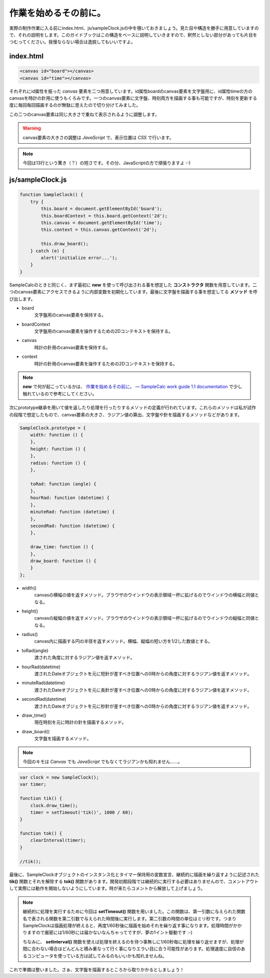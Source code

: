 ==============================
作業を始めるその前に。
==============================

実際の制作作業に入る前にindex.html、js/sampleClock.jsの中を覗いておきましょう。見た目や構造を勝手に用意していますので、それの説明をします。このガイドブックはこの構造をベースに説明していきますので、釈然としない部分があっても片目をつむってください。我慢ならない場合は逸脱してもいいですよ。

index.html
==============================

.. code-block:: html

 <canvas id="board"></canvas>
 <canvas id="time"></canvas>

それぞれにid属性を振った *canvas* 要素を二つ用意しています。id属性boardのcanvas要素を文字盤用に、id属性timeの方のcanvasを時計の針用に使うもくろみです。一つのcanvas要素に文字盤、時刻両方を描画する事も可能ですが、時刻を更新する度に毎回毎回描画するのが無駄に思えたので切り分けてみました。

この二つのcanvas要素は同じ大きさで重ねて表示されるように調整します。

.. warning::

 canvas要素の大きさの調整は *JavaScript* で、表示位置は *CSS* で行います。

.. note::

 今回は13行という驚き（？）の短さです。その分、JavaScriptの方で頑張りますよ :-)

js/sampleClock.js
==============================

.. code-block:: javascript

 function SampleClock() {
     try {
         this.board = document.getElementById('board');
         this.boardContext = this.board.getContext('2d');
         this.canvas = document.getElementById('time');
         this.context = this.canvas.getContext('2d');

         this.draw_board();
     } catch (e) {
         alert('initialize error...');
     }
 }

SampleCalcのときと同じく、まず最初に **new** を使って呼び出される事を想定した **コンストラクタ** 関数を用意しています。二つのcanvas要素にアクセスできるように内部変数を初期化しています。最後に文字盤を描画する事を想定してる **メソッド** を呼び出します。

* board
    文字盤用のcanvas要素を保持する。
* boardContext
    文字盤用のcanvas要素を操作するための2Dコンテキストを保持する。
* canvas
    時計の針用のcanvas要素を保持する。
* context
    時計の針用のcanvas要素を操作するための2Dコンテキストを保持する。

.. note::

 **new** で何が起こっているかは、 `作業を始めるその前に。 — SampleCalc work guide 1.1 documentation <http://reiare.net/site_media/file/20111217/WorkGuide/preparations.html#js-samplecalc-js>`_ で少し触れているので参考にしてください。

次にprototype継承を用いて値を返したり処理を行ったりするメソッドの定義が行われています。これらのメソッドは私が試作の段階で想定したもので、canvas要素の大きさ、ラジアン値の算出、文字盤や針を描画するメソッドなどがあります。

.. code-block:: javascript

 SampleClock.prototype = {
     width: function () {
     },
     height: function () {
     },
     radius: function () {
     },

     toRad: function (angle) {
     },
     hourRad: function (datetime) {
     },
     minuteRad: function (datetime) {
     },
     secondRad: function (datetime) {
     },

     draw_time: function () {
     },
     draw_board: function () {
     }
 };

* width()
    canvasの横幅の値を返すメソッド。ブラウザのウインドウの表示領域一杯に拡げるのでウインドウの横幅と同値となる。
* height()
    canvasの縦幅の値を返すメソッド。ブラウザのウインドウの表示領域一杯に拡げるのでウインドウの縦幅と同値となる。
* radius()
    canvas内に描画する円の半径を返すメソッド。横幅、縦幅の短い方を1/2した数値とする。
* toRad(angle)
    渡された角度に対するラジアン値を返すメソッド。
* hourRad(datetime)
    渡されたDateオブジェクトを元に短針が差すべき位置への0時からの角度に対するラジアン値を返すメソッド。
* minuteRad(datetime)
    渡されたDateオブジェクトを元に長針が差すべき位置への0時からの角度に対するラジアン値を返すメソッド。
* secondRad(datetime)
    渡されたDateオブジェクトを元に秒針が差すべき位置への0時からの角度に対するラジアン値を返すメソッド。
* draw_time()
    現在時刻を元に時計の針を描画するメソッド。
* draw_board()
    文字盤を描画するメソッド。

.. note::

 今回のキモは *Canvas* でも *JavaScript* でもなくてラジアンかも知れません……。

.. code-block:: javascript

 var clock = new SampleClock();
 var timer;

 function tik() {
     clock.draw_time();
     timer = setTimeout('tik()', 1000 / 60);
 }

 function tok() {
     clearInterval(timer);
 }

 //tik();

最後に、SampleClockオブジェクトのインスタンス化とタイマー保持用の変数宣言、継続的に描画を繰り返すように記述された **tik()** 関数とそれを解除する **tok()** 関数があります。開発初期段階では継続的に実行する必要はありませんので、コメントアウトして実際には動作を開始しないようにしています。時が来たらコメントから解放して上げましょう。

.. note::

 継続的に処理を実行するために今回は **setTimeout()** 関数を用いました。この関数は、第一引数に与えられた関数名で表される関数を第二引数で与えられた時間後に実行します。第二引数の時間の単位はミリ秒です。つまりSampleClockは描画処理が終えると、再度1/60秒後に描画を始めそれを繰り返す事になります。処理時間がかかりますので厳密には1/60秒には届かないなんちゃってですが、夢の1イント駆動です :-)

 ちなみに、 **setInterval()** 関数を使えば処理を終えるのを待つ事無しに1/60秒毎に処理を繰り返せますが、処理が間に合わない場合はどんどんと積み重なって行く事になりエラい目に合う可能性があります。処理速度に自信のあるコンピュータを使っている方は試してみるのもいいかも知れませんね。

これで準備は整いました。さぁ、文字盤を描画するところから取りかかるとしましょう！

